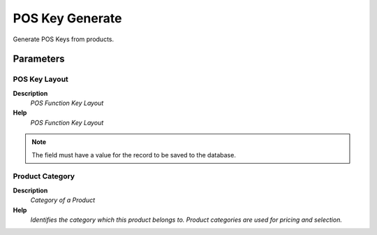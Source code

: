 
.. _functional-guide/process/c_poskeygenerate:

================
POS Key Generate
================

Generate POS Keys from products.

Parameters
==========

POS Key Layout
--------------
\ **Description**\ 
 \ *POS Function Key Layout*\ 
\ **Help**\ 
 \ *POS Function Key Layout*\ 

.. note::
    The field must have a value for the record to be saved to the database.

Product Category
----------------
\ **Description**\ 
 \ *Category of a Product*\ 
\ **Help**\ 
 \ *Identifies the category which this product belongs to.  Product categories are used for pricing and selection.*\ 
